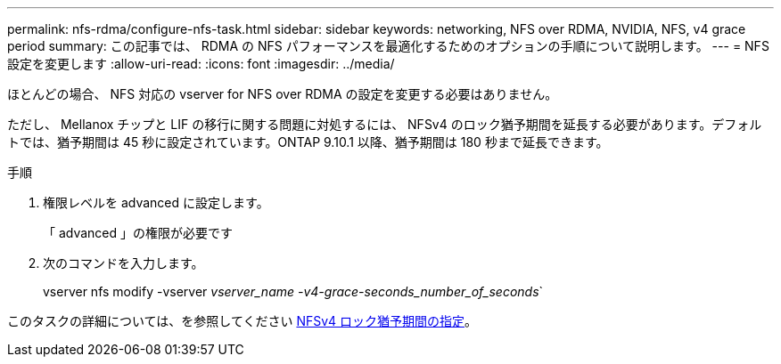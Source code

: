 ---
permalink: nfs-rdma/configure-nfs-task.html 
sidebar: sidebar 
keywords: networking, NFS over RDMA, NVIDIA, NFS, v4 grace period 
summary: この記事では、 RDMA の NFS パフォーマンスを最適化するためのオプションの手順について説明します。 
---
= NFS 設定を変更します
:allow-uri-read: 
:icons: font
:imagesdir: ../media/


[role="lead"]
ほとんどの場合、 NFS 対応の vserver for NFS over RDMA の設定を変更する必要はありません。

ただし、 Mellanox チップと LIF の移行に関する問題に対処するには、 NFSv4 のロック猶予期間を延長する必要があります。デフォルトでは、猶予期間は 45 秒に設定されています。ONTAP 9.10.1 以降、猶予期間は 180 秒まで延長できます。

.手順
. 権限レベルを advanced に設定します。
+
「 advanced 」の権限が必要です

. 次のコマンドを入力します。
+
vserver nfs modify -vserver _vserver_name -v4-grace-seconds_number_of_seconds_`



このタスクの詳細については、を参照してください xref:../nfs-admin/specify-nfsv4-locking-grace-period-task.adoc[NFSv4 ロック猶予期間の指定]。
